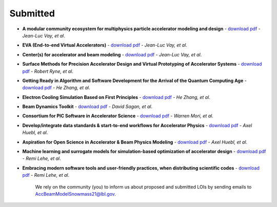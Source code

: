 .. _loi-submitted:

Submitted
=========

- **A modular community ecosystem for multiphysics particle accelerator modeling and design** - `download pdf <https://www.snowmass21.org/docs/files/summaries/CompF/SNOWMASS21-CompF2_CompF0-AF1_AF0_Vay-070.pdf>`_ - *Jean-Luc Vay, et al*.

- **EVA (End-to-end Virtual Accelerators)** - `download pdf <https://www.snowmass21.org/docs/files/summaries/CompF/SNOWMASS21-CompF2_CompF0-AF1_AF0_Vay-067.pdf>`_ - *Jean-Luc Vay, et al*.

- **Center(s) for accelerator and beam modeling** - `download pdf <https://www.snowmass21.org/docs/files/summaries/CompF/SNOWMASS21-CompF2_CompF0-AF1_AF0_Vay-069.pdf>`_ - *Jean-Luc Vay, et al*.

- **Surface Methods for Precision Accelerator Design and Virtual Prototyping of Accelerator Systems** - `download pdf <https://www.snowmass21.org/docs/files/summaries/CompF/SNOWMASS21-CompF2_CompF0_Robert_Ryne-071.pdf>`_ - *Robert Ryne, et al*.

- **Getting Ready in Algorithm and Software Development for the Arrival of the Quantum Computing Age** - `download pdf <https://www.snowmass21.org/docs/files/summaries/CompF/SNOWMASS21-CompF2_CompF0_HeZhang-072.pdf>`_ - *He Zhang, et al*.

- **Electron Cooling Simulation Based on First Principles** - `download pdf <https://www.snowmass21.org/docs/files/summaries/CompF/SNOWMASS21-CompF2_CompF0_HeZhang-073.pdf>`_ - *He Zhang, et al*.

- **Beam Dynamics Toolkit** - `download pdf <https://www.snowmass21.org/docs/files/summaries/CompF/SNOWMASS21-CompF2_CompF0_Sagan-077.pdf>`_ - *David Sagan, et al*.

- **Consortium for PIC Software in Accelerator Science** - `download pdf <https://www.snowmass21.org/docs/files/summaries/CompF/SNOWMASS21-CompF2_CompF0-AF6_AF1_tsung-082.pdf>`_ - *Warren Mori, et al*.

- **Develop/integrate data standards & start-to-end workflows for Accelerator Physics** - `download pdf <https://www.snowmass21.org/docs/files/summaries/CompF/SNOWMASS21-CompF2_CompF7-AF1_AF0_Huebl-079.pdf>`_ - *Axel Huebl, et al*.

- **Aspiration for Open Science in Accelerator & Beam Physics Modeling** - `download pdf <https://www.snowmass21.org/docs/files/summaries/CompF/SNOWMASS21-CompF2_CompF7-AF1_AF0_Huebl-081.pdf>`_ - *Axel Huebl, et al*.

- **Machine learning and surrogate models for simulation-based optimization of accelerator design** - `download pdf <https://www.snowmass21.org/docs/files/summaries/CompF/SNOWMASS21-CompF2_CompF3-AF1_AF6_Lehe-075.pdf>`_ - *Remi Lehe, et al*.

- **Embracing modern software tools and user-friendly practices, when distributing scientific codes** - `download pdf <https://www.snowmass21.org/docs/files/summaries/CompF/SNOWMASS21-CompF2_CompF0_Lehe-076.pdf>`_ - *Remi Lehe, et al*.

   We rely on the community (you) to inform us about proposed and submitted LOIs by sending emails to AccBeamModelSnowmass21@lbl.gov.
